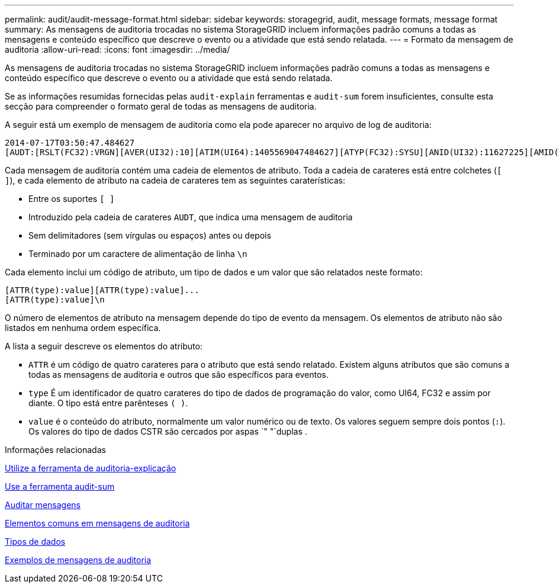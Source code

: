 ---
permalink: audit/audit-message-format.html 
sidebar: sidebar 
keywords: storagegrid, audit, message formats, message format 
summary: As mensagens de auditoria trocadas no sistema StorageGRID incluem informações padrão comuns a todas as mensagens e conteúdo específico que descreve o evento ou a atividade que está sendo relatada. 
---
= Formato da mensagem de auditoria
:allow-uri-read: 
:icons: font
:imagesdir: ../media/


[role="lead"]
As mensagens de auditoria trocadas no sistema StorageGRID incluem informações padrão comuns a todas as mensagens e conteúdo específico que descreve o evento ou a atividade que está sendo relatada.

Se as informações resumidas fornecidas pelas `audit-explain` ferramentas e `audit-sum` forem insuficientes, consulte esta secção para compreender o formato geral de todas as mensagens de auditoria.

A seguir está um exemplo de mensagem de auditoria como ela pode aparecer no arquivo de log de auditoria:

[listing]
----
2014-07-17T03:50:47.484627
[AUDT:[RSLT(FC32):VRGN][AVER(UI32):10][ATIM(UI64):1405569047484627][ATYP(FC32):SYSU][ANID(UI32):11627225][AMID(FC32):ARNI][ATID(UI64):9445736326500603516]]
----
Cada mensagem de auditoria contém uma cadeia de elementos de atributo. Toda a cadeia de carateres está entre colchetes (`[ ]`), e cada elemento de atributo na cadeia de carateres tem as seguintes caraterísticas:

* Entre os suportes `[ ]`
* Introduzido pela cadeia de carateres `AUDT`, que indica uma mensagem de auditoria
* Sem delimitadores (sem vírgulas ou espaços) antes ou depois
* Terminado por um caractere de alimentação de linha `\n`


Cada elemento inclui um código de atributo, um tipo de dados e um valor que são relatados neste formato:

[listing]
----
[ATTR(type):value][ATTR(type):value]...
[ATTR(type):value]\n
----
O número de elementos de atributo na mensagem depende do tipo de evento da mensagem. Os elementos de atributo não são listados em nenhuma ordem específica.

A lista a seguir descreve os elementos do atributo:

* `ATTR` é um código de quatro carateres para o atributo que está sendo relatado. Existem alguns atributos que são comuns a todas as mensagens de auditoria e outros que são específicos para eventos.
* `type` É um identificador de quatro carateres do tipo de dados de programação do valor, como UI64, FC32 e assim por diante. O tipo está entre parênteses `( )`.
* `value` é o conteúdo do atributo, normalmente um valor numérico ou de texto. Os valores seguem sempre dois pontos (`:`). Os valores do tipo de dados CSTR são cercados por aspas `" "`duplas .


.Informações relacionadas
xref:using-audit-explain-tool.adoc[Utilize a ferramenta de auditoria-explicação]

xref:using-audit-sum-tool.adoc[Use a ferramenta audit-sum]

xref:audit-messages-main.adoc[Auditar mensagens]

xref:common-elements-in-audit-messages.adoc[Elementos comuns em mensagens de auditoria]

xref:data-types.adoc[Tipos de dados]

xref:audit-message-examples.adoc[Exemplos de mensagens de auditoria]
